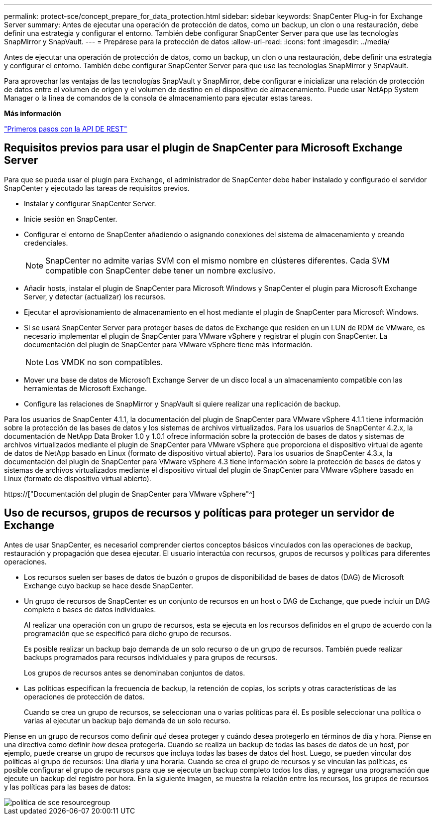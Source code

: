 ---
permalink: protect-sce/concept_prepare_for_data_protection.html 
sidebar: sidebar 
keywords: SnapCenter Plug-in for Exchange Server 
summary: Antes de ejecutar una operación de protección de datos, como un backup, un clon o una restauración, debe definir una estrategia y configurar el entorno. También debe configurar SnapCenter Server para que use las tecnologías SnapMirror y SnapVault. 
---
= Prepárese para la protección de datos
:allow-uri-read: 
:icons: font
:imagesdir: ../media/


[role="lead"]
Antes de ejecutar una operación de protección de datos, como un backup, un clon o una restauración, debe definir una estrategia y configurar el entorno. También debe configurar SnapCenter Server para que use las tecnologías SnapMirror y SnapVault.

Para aprovechar las ventajas de las tecnologías SnapVault y SnapMirror, debe configurar e inicializar una relación de protección de datos entre el volumen de origen y el volumen de destino en el dispositivo de almacenamiento. Puede usar NetApp System Manager o la línea de comandos de la consola de almacenamiento para ejecutar estas tareas.

*Más información*

link:https://docs.netapp.com/us-en/ontap-automation/getting_started_with_the_rest_api.html["Primeros pasos con la API DE REST"]



== Requisitos previos para usar el plugin de SnapCenter para Microsoft Exchange Server

Para que se pueda usar el plugin para Exchange, el administrador de SnapCenter debe haber instalado y configurado el servidor SnapCenter y ejecutado las tareas de requisitos previos.

* Instalar y configurar SnapCenter Server.
* Inicie sesión en SnapCenter.
* Configurar el entorno de SnapCenter añadiendo o asignando conexiones del sistema de almacenamiento y creando credenciales.
+

NOTE: SnapCenter no admite varias SVM con el mismo nombre en clústeres diferentes. Cada SVM compatible con SnapCenter debe tener un nombre exclusivo.

* Añadir hosts, instalar el plugin de SnapCenter para Microsoft Windows y SnapCenter el plugin para Microsoft Exchange Server, y detectar (actualizar) los recursos.
* Ejecutar el aprovisionamiento de almacenamiento en el host mediante el plugin de SnapCenter para Microsoft Windows.
* Si se usará SnapCenter Server para proteger bases de datos de Exchange que residen en un LUN de RDM de VMware, es necesario implementar el plugin de SnapCenter para VMware vSphere y registrar el plugin con SnapCenter. La documentación del plugin de SnapCenter para VMware vSphere tiene más información.
+

NOTE: Los VMDK no son compatibles.

* Mover una base de datos de Microsoft Exchange Server de un disco local a un almacenamiento compatible con las herramientas de Microsoft Exchange.
* Configure las relaciones de SnapMirror y SnapVault si quiere realizar una replicación de backup.


Para los usuarios de SnapCenter 4.1.1, la documentación del plugin de SnapCenter para VMware vSphere 4.1.1 tiene información sobre la protección de las bases de datos y los sistemas de archivos virtualizados. Para los usuarios de SnapCenter 4.2.x, la documentación de NetApp Data Broker 1.0 y 1.0.1 ofrece información sobre la protección de bases de datos y sistemas de archivos virtualizados mediante el plugin de SnapCenter para VMware vSphere que proporciona el dispositivo virtual de agente de datos de NetApp basado en Linux (formato de dispositivo virtual abierto). Para los usuarios de SnapCenter 4.3.x, la documentación del plugin de SnapCenter para VMware vSphere 4.3 tiene información sobre la protección de bases de datos y sistemas de archivos virtualizados mediante el dispositivo virtual del plugin de SnapCenter para VMware vSphere basado en Linux (formato de dispositivo virtual abierto).

https://["Documentación del plugin de SnapCenter para VMware vSphere"^]



== Uso de recursos, grupos de recursos y políticas para proteger un servidor de Exchange

Antes de usar SnapCenter, es necesariol comprender ciertos conceptos básicos vinculados con las operaciones de backup, restauración y propagación que desea ejecutar. El usuario interactúa con recursos, grupos de recursos y políticas para diferentes operaciones.

* Los recursos suelen ser bases de datos de buzón o grupos de disponibilidad de bases de datos (DAG) de Microsoft Exchange cuyo backup se hace desde SnapCenter.
* Un grupo de recursos de SnapCenter es un conjunto de recursos en un host o DAG de Exchange, que puede incluir un DAG completo o bases de datos individuales.
+
Al realizar una operación con un grupo de recursos, esta se ejecuta en los recursos definidos en el grupo de acuerdo con la programación que se especificó para dicho grupo de recursos.

+
Es posible realizar un backup bajo demanda de un solo recurso o de un grupo de recursos. También puede realizar backups programados para recursos individuales y para grupos de recursos.

+
Los grupos de recursos antes se denominaban conjuntos de datos.

* Las políticas especifican la frecuencia de backup, la retención de copias, los scripts y otras características de las operaciones de protección de datos.
+
Cuando se crea un grupo de recursos, se seleccionan una o varias políticas para él. Es posible seleccionar una política o varias al ejecutar un backup bajo demanda de un solo recurso.



Piense en un grupo de recursos como definir _qué_ desea proteger y cuándo desea protegerlo en términos de día y hora. Piense en una directiva como definir _how_ desea protegerla. Cuando se realiza un backup de todas las bases de datos de un host, por ejemplo, puede crearse un grupo de recursos que incluya todas las bases de datos del host. Luego, se pueden vincular dos políticas al grupo de recursos: Una diaria y una horaria. Cuando se crea el grupo de recursos y se vinculan las políticas, es posible configurar el grupo de recursos para que se ejecute un backup completo todos los días, y agregar una programación que ejecute un backup del registro por hora. En la siguiente imagen, se muestra la relación entre los recursos, los grupos de recursos y las políticas para las bases de datos:

image::../media/sce_resourcegroup_policy.gif[política de sce resourcegroup]
